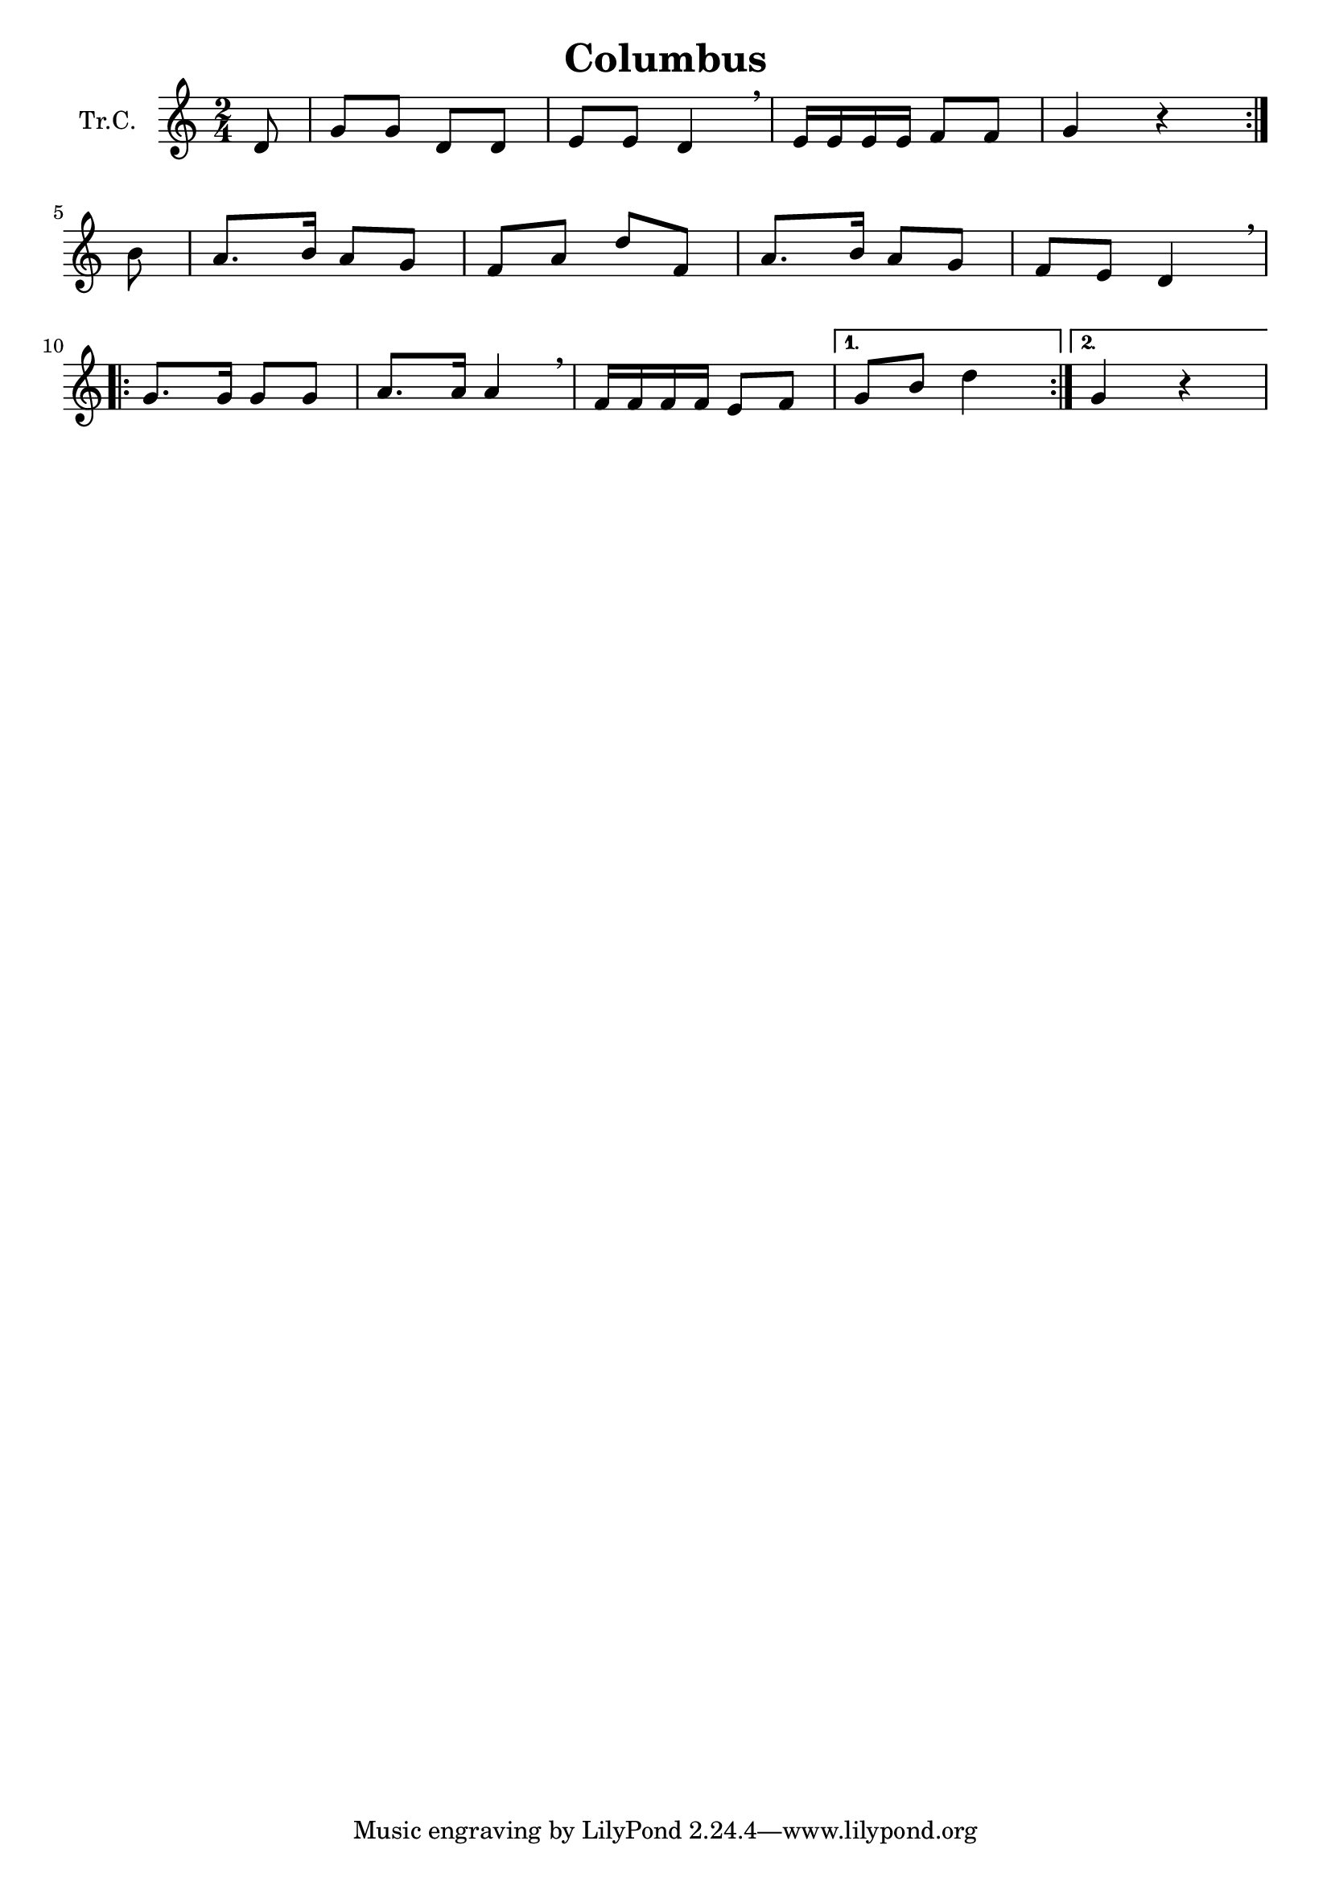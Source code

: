 \version "2.18.2"

\header {
  title = "Columbus"
}

\paper {
  #(set-paper-size "a4")
}

global = {
  \key c \major
  \numericTimeSignature
  \time 2/4
  \partial 8
}

trumpetC = \relative c'' {
  \global
  \repeat volta 2 {
    d,8 | g8 g8 d8 d8 | e8 e8 d4 \breathe | e16 e e e f8 f8 | g4 r4 |
  }
  \break
  \partial 8
  b8 | a8. b16 a8 g8 | f8 a8 d8 f,8 | a8. b16 a8 g8 | f8 e8 d4 \breathe
  \break
  \repeat volta 2{
    g8. g16 g8 g8 | a8. a16 a4 \breathe | f16 f f f e8 f8 |
  }
  \alternative {
    { g8 b8 d4 }
    { g,4 r4 }
  }
}

\score {
  \new Staff \with {
    instrumentName = "Tr.C."
    midiInstrument = "trumpet"
  } \trumpetC
  \layout { }
  \midi {
    \tempo 4=100
  }
}
